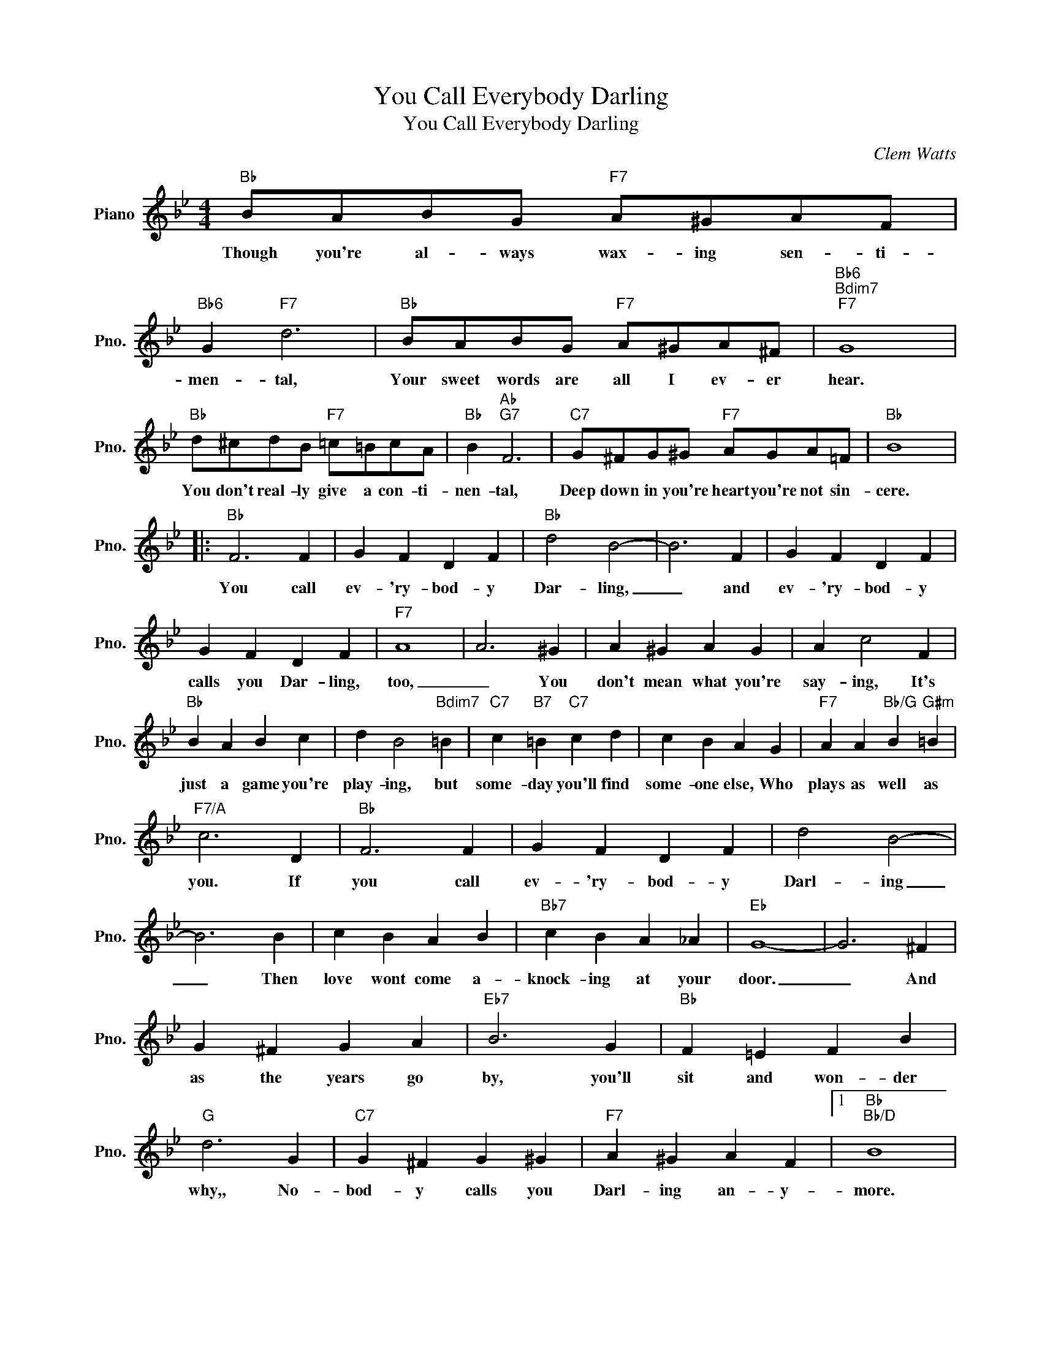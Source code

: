 X:1
T:You Call Everybody Darling
T:You Call Everybody Darling
C:Clem Watts
Z:All Rights Reserved
L:1/4
M:4/4
K:Bb
V:1 treble nm="Piano" snm="Pno."
%%MIDI program 0
V:1
"Bb" B/A/B/G/"F7" A/^G/A/F/ |"Bb6" G"F7" d3 |"Bb" B/A/B/G/"F7" A/^G/A/^F/ |"Bb6""Bdim7""F7" G4 | %4
w: Though you're al- ways wax- ing sen- ti-|men- tal,|Your sweet words are all I ev- er|hear.|
"Bb" d/^c/d/B/"F7" =c/=B/c/A/ |"Bb" B"Ab""G7" F3 |"C7" G/^F/G/^G/"F7" A/G/A/=F/ |"Bb" B4 |: %8
w: You don't real- ly give a con- ti-|nen- tal,|Deep down in you're heart you're not sin-|cere.|
"Bb" F3 F | G F D F |"Bb" d2 B2- | B3 F | G F D F | G F D F |"F7" A4 | A3 ^G | A ^G A G | A c2 F | %18
w: You call|ev- 'ry- bod- y|Dar- ling,|_ and|ev- 'ry- bod- y|calls you Dar- ling,|too,|_ You|don't mean what you're|say- ing, It's|
"Bb" B A B c | d B2"Bdim7" =B |"C7" c"B7" =B"C7" c d | c B A G |"F7" A A"Bb/G" B"G#m" =B | %23
w: just a game you're|play- ing, but|some- day you'll find|some- one else, Who|plays as well as|
"F7/A" c3 D |"Bb" F3 F | G F D F | d2 B2- | B3 B | c B A B |"Bb7" c B A _A |"Eb" G4- | G3 ^F | %32
w: you. If|you call|ev- 'ry- bod- y|Darl- ing|_ Then|love wont come a-|knock- ing at your|door.|_ And|
 G ^F G A |"Eb7" B3 G |"Bb" F =E F B |"G" d3 G |"C7" G ^F G ^G |"F7" A ^G A F |1"Bb""Bb/D" B4 | %39
w: as the years go|by, you'll|sit and won- der|why,, No-|bod- y calls you|Darl- ing an- y-|more.|
"Dbdim7""F7" z4 :|2"Bb""Ebm" B4 |"Bb" B4 |] %42
w: |||

